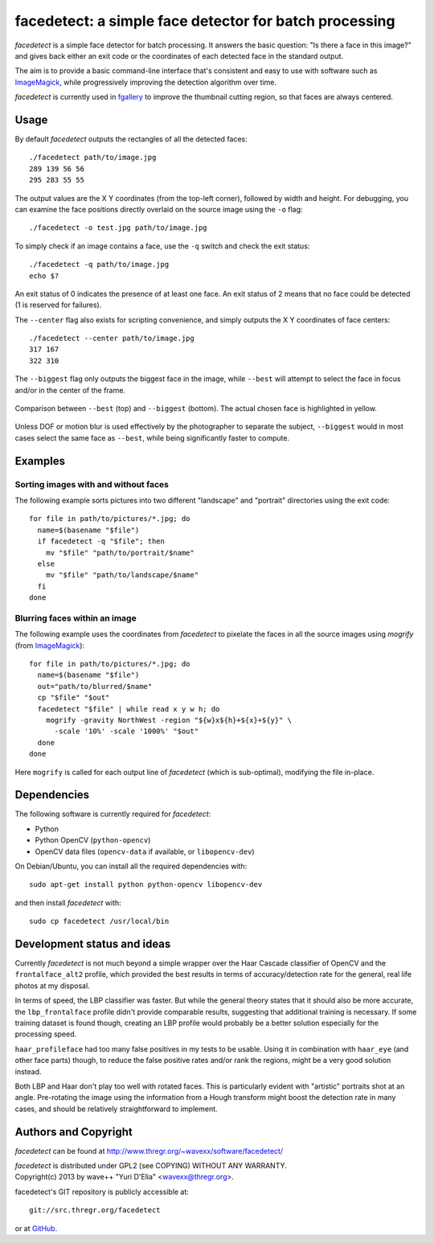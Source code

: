 facedetect: a simple face detector for batch processing
=======================================================

`facedetect` is a simple face detector for batch processing. It answers the
basic question: "Is there a face in this image?" and gives back either an exit
code or the coordinates of each detected face in the standard output.

The aim is to provide a basic command-line interface that's consistent and easy
to use with software such as ImageMagick_, while progressively improving the
detection algorithm over time.

`facedetect` is currently used in fgallery_ to improve the thumbnail cutting
region, so that faces are always centered.


Usage
-----

By default `facedetect` outputs the rectangles of all the detected faces::

  ./facedetect path/to/image.jpg
  289 139 56 56
  295 283 55 55

The output values are the X Y coordinates (from the top-left corner),
followed by width and height. For debugging, you can examine the face positions
directly overlaid on the source image using the ``-o`` flag::

  ./facedetect -o test.jpg path/to/image.jpg

To simply check if an image contains a face, use the ``-q`` switch and check
the exit status::

  ./facedetect -q path/to/image.jpg
  echo $?

An exit status of 0 indicates the presence of at least one face. An exit status
of 2 means that no face could be detected (1 is reserved for failures).

The ``--center`` flag also exists for scripting convenience, and simply outputs
the X Y coordinates of face centers::

  ./facedetect --center path/to/image.jpg
  317 167
  322 310

The ``--biggest`` flag only outputs the biggest face in the image, while
``--best`` will attempt to select the face in focus and/or in the center of the
frame.

.. figure:: doc/biggest-best.jpg
  :align: center

  Comparison between ``--best`` (top) and ``--biggest`` (bottom). The actual
  chosen face is highlighted in yellow.

Unless DOF or motion blur is used effectively by the photographer to separate
the subject, ``--biggest`` would in most cases select the same face as
``--best``, while being significantly faster to compute.


Examples
--------

Sorting images with and without faces
~~~~~~~~~~~~~~~~~~~~~~~~~~~~~~~~~~~~~
The following example sorts pictures into two different "landscape"
and "portrait" directories using the exit code::

  for file in path/to/pictures/*.jpg; do
    name=$(basename "$file")
    if facedetect -q "$file"; then
      mv "$file" "path/to/portrait/$name"
    else
      mv "$file" "path/to/landscape/$name"
    fi
  done

Blurring faces within an image
~~~~~~~~~~~~~~~~~~~~~~~~~~~~~~
The following example uses the coordinates from `facedetect` to pixelate the
faces in all the source images using `mogrify` (from ImageMagick_)::

  for file in path/to/pictures/*.jpg; do
    name=$(basename "$file")
    out="path/to/blurred/$name"
    cp "$file" "$out"
    facedetect "$file" | while read x y w h; do
      mogrify -gravity NorthWest -region "${w}x${h}+${x}+${y}" \
	-scale '10%' -scale '1000%' "$out"
    done
  done

Here ``mogrify`` is called for each output line of `facedetect` (which is
sub-optimal), modifying the file in-place.


Dependencies
------------

The following software is currently required for `facedetect`:

- Python
- Python OpenCV (``python-opencv``)
- OpenCV data files (``opencv-data`` if available, or ``libopencv-dev``)

On Debian/Ubuntu, you can install all the required dependencies with::

  sudo apt-get install python python-opencv libopencv-dev

and then install `facedetect` with::

  sudo cp facedetect /usr/local/bin


Development status and ideas
----------------------------

Currently `facedetect` is not much beyond a simple wrapper over the Haar
Cascade classifier of OpenCV and the ``frontalface_alt2`` profile, which
provided the best results in terms of accuracy/detection rate for the general,
real life photos at my disposal.

In terms of speed, the LBP classifier was faster. But while the general theory
states that it should also be more accurate, the ``lbp_frontalface`` profile
didn't provide comparable results, suggesting that additional training is
necessary. If some training dataset is found though, creating an LBP profile
would probably be a better solution especially for the processing speed.

``haar_profileface`` had too many false positives in my tests to be usable.
Using it in combination with ``haar_eye`` (and other face parts) though, to
reduce the false positive rates and/or rank the regions, might be a very good
solution instead.

Both LBP and Haar don't play too well with rotated faces. This is particularly
evident with "artistic" portraits shot at an angle. Pre-rotating the image
using the information from a Hough transform might boost the detection rate in
many cases, and should be relatively straightforward to implement.


Authors and Copyright
---------------------

`facedetect` can be found at http://www.thregr.org/~wavexx/software/facedetect/

| `facedetect` is distributed under GPL2 (see COPYING) WITHOUT ANY WARRANTY.
| Copyright(c) 2013 by wave++ "Yuri D'Elia" <wavexx@thregr.org>.

facedetect's GIT repository is publicly accessible at::

  git://src.thregr.org/facedetect

or at `GitHub <https://github.com/wavexx/facedetect>`_.

.. _ImageMagick: http://www.imagemagick.org
.. _fgallery: http://www.thregr.org/~wavexx/software/fgallery/
